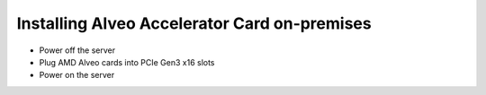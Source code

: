 Installing Alveo Accelerator Card on-premises
*********************************************

* Power off the server
* Plug AMD Alveo cards into PCIe Gen3 x16 slots
* Power on the server